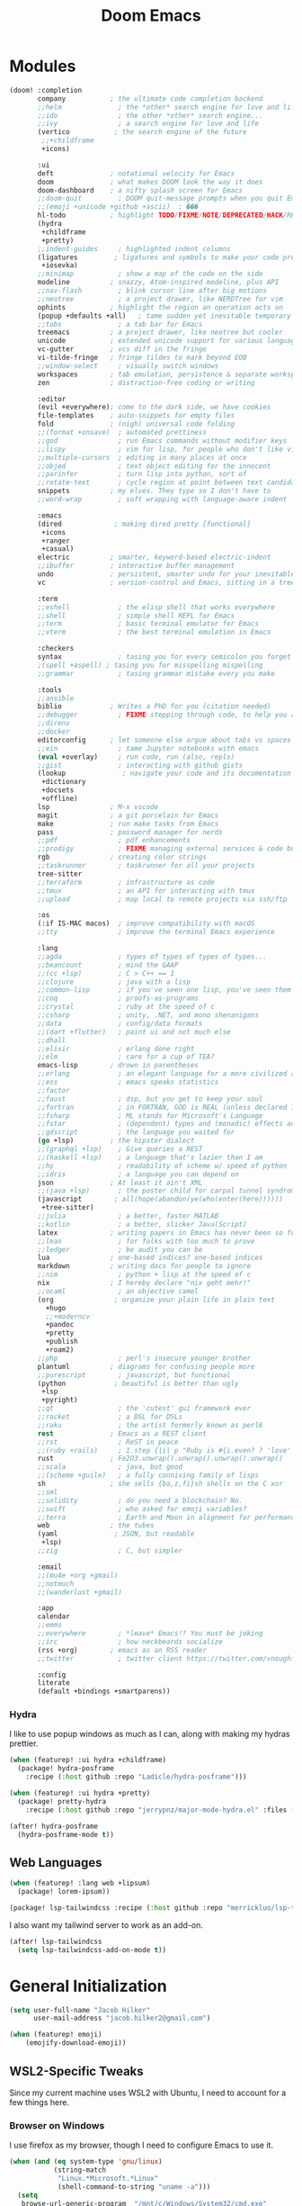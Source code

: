 #+title: Doom Emacs
#+property: header-args :noweb yes
#+property: header-args:emacs-lisp :tangle config.el
#+startup: fold


* Modules
#+name: doom-modules
#+begin_src emacs-lisp :tangle init.el :comments no
(doom! :completion
       company           ; the ultimate code completion backend
       ;;helm              ; the *other* search engine for love and life
       ;;ido               ; the other *other* search engine...
       ;;ivy               ; a search engine for love and life
       (vertico           ; the search engine of the future
        ;;+childframe
        +icons)

       :ui
       deft              ; notational velocity for Emacs
       doom              ; what makes DOOM look the way it does
       doom-dashboard    ; a nifty splash screen for Emacs
       ;;doom-quit         ; DOOM quit-message prompts when you quit Emacs
       ;;(emoji +unicode +github +ascii)  ; ���
       hl-todo           ; highlight TODO/FIXME/NOTE/DEPRECATED/HACK/REVIEW
       (hydra
        +childframe
        +pretty)
       ;;indent-guides     ; highlighted indent columns
       (ligatures         ; ligatures and symbols to make your code pretty again
        +iosevka)
       ;;minimap           ; show a map of the code on the side
       modeline          ; snazzy, Atom-inspired modeline, plus API
       ;;nav-flash         ; blink cursor line after big motions
       ;;neotree           ; a project drawer, like NERDTree for vim
       ophints           ; highlight the region an operation acts on
       (popup +defaults +all)   ; tame sudden yet inevitable temporary windows
       ;;tabs              ; a tab bar for Emacs
       treemacs          ; a project drawer, like neotree but cooler
       unicode           ; extended unicode support for various languages
       vc-gutter         ; vcs diff in the fringe
       vi-tilde-fringe   ; fringe tildes to mark beyond EOB
       ;;window-select     ; visually switch windows
       workspaces        ; tab emulation, persistence & separate workspaces
       zen               ; distraction-free coding or writing

       :editor
       (evil +everywhere); come to the dark side, we have cookies
       file-templates    ; auto-snippets for empty files
       fold              ; (nigh) universal code folding
       ;;(format +onsave)  ; automated prettiness
       ;;god               ; run Emacs commands without modifier keys
       ;;lispy             ; vim for lisp, for people who don't like vim
       ;;multiple-cursors  ; editing in many places at once
       ;;objed             ; text object editing for the innocent
       ;;parinfer          ; turn lisp into python, sort of
       ;;rotate-text       ; cycle region at point between text candidates
       snippets          ; my elves. They type so I don't have to
       ;;word-wrap         ; soft wrapping with language-aware indent

       :emacs
       (dired             ; making dired pretty [functional]
        +icons
        +ranger
        +casual)
       electric          ; smarter, keyword-based electric-indent
       ;;ibuffer         ; interactive buffer management
       undo              ; persistent, smarter undo for your inevitable mistakes
       vc                ; version-control and Emacs, sitting in a tree

       :term
       ;;eshell            ; the elisp shell that works everywhere
       ;;shell             ; simple shell REPL for Emacs
       ;;term              ; basic terminal emulator for Emacs
       ;;vterm             ; the best terminal emulation in Emacs

       :checkers
       syntax              ; tasing you for every semicolon you forget
       ;(spell +aspell) ; tasing you for misspelling mispelling
       ;;grammar           ; tasing grammar mistake every you make

       :tools
       ;;ansible
       biblio            ; Writes a PhD for you (citation needed)
       ;;debugger          ; FIXME stepping through code, to help you add bugs
       ;;direnv
       ;;docker
       editorconfig      ; let someone else argue about tabs vs spaces
       ;;ein               ; tame Jupyter notebooks with emacs
       (eval +overlay)     ; run code, run (also, repls)
       ;;gist              ; interacting with github gists
       (lookup              ; navigate your code and its documentation
        +dictionary
        +docsets
        +offline)
       lsp               ; M-x vscode
       magit             ; a git porcelain for Emacs
       make              ; run make tasks from Emacs
       pass              ; password manager for nerds
       ;;pdf               ; pdf enhancements
       ;;prodigy           ; FIXME managing external services & code builders
       rgb               ; creating color strings
       ;;taskrunner        ; taskrunner for all your projects
       tree-sitter
       ;;terraform         ; infrastructure as code
       ;;tmux              ; an API for interacting with tmux
       ;;upload            ; map local to remote projects via ssh/ftp

       :os
       (:if IS-MAC macos)  ; improve compatibility with macOS
       ;;tty               ; improve the terminal Emacs experience

       :lang
       ;;agda              ; types of types of types of types...
       ;;beancount         ; mind the GAAP
       ;;(cc +lsp)         ; C > C++ == 1
       ;;clojure           ; java with a lisp
       ;;common-lisp       ; if you've seen one lisp, you've seen them all
       ;;coq               ; proofs-as-programs
       ;;crystal           ; ruby at the speed of c
       ;;csharp            ; unity, .NET, and mono shenanigans
       ;;data              ; config/data formats
       ;;(dart +flutter)   ; paint ui and not much else
       ;;dhall
       ;;elixir            ; erlang done right
       ;;elm               ; care for a cup of TEA?
       emacs-lisp        ; drown in parentheses
       ;;erlang            ; an elegant language for a more civilized age
       ;;ess               ; emacs speaks statistics
       ;;factor
       ;;faust             ; dsp, but you get to keep your soul
       ;;fortran           ; in FORTRAN, GOD is REAL (unless declared INTEGER)
       ;;fsharp            ; ML stands for Microsoft's Language
       ;;fstar             ; (dependent) types and (monadic) effects and Z3
       ;;gdscript          ; the language you waited for
       (go +lsp)         ; the hipster dialect
       ;;(graphql +lsp)    ; Give queries a REST
       ;;(haskell +lsp)    ; a language that's lazier than I am
       ;;hy                ; readability of scheme w/ speed of python
       ;;idris             ; a language you can depend on
       json              ; At least it ain't XML
       ;;(java +lsp)       ; the poster child for carpal tunnel syndrome
       (javascript        ; all(hope(abandon(ye(who(enter(here))))))
        +tree-sitter)
       ;;julia             ; a better, faster MATLAB
       ;;kotlin            ; a better, slicker Java(Script)
       latex             ; writing papers in Emacs has never been so fun
       ;;lean              ; for folks with too much to prove
       ;;ledger            ; be audit you can be
       lua               ; one-based indices? one-based indices
       markdown          ; writing docs for people to ignore
       ;;nim               ; python + lisp at the speed of c
       nix               ; I hereby declare "nix geht mehr!"
       ;;ocaml             ; an objective camel
       (org               ; organize your plain life in plain text
         +hugo
         ;;+moderncv
         +pandoc
         +pretty
         +publish
         +roam2)
       ;;php               ; perl's insecure younger brother
       plantuml          ; diagrams for confusing people more
       ;;purescript        ; javascript, but functional
       (python            ; beautiful is better than ugly
        +lsp
        +pyright)
       ;;qt                ; the 'cutest' gui framework ever
       ;;racket            ; a DSL for DSLs
       ;;raku              ; the artist formerly known as perl6
       rest              ; Emacs as a REST client
       ;;rst               ; ReST in peace
       ;;(ruby +rails)     ; 1.step {|i| p "Ruby is #{i.even? ? 'love' : 'life'}"}
       rust              ; Fe2O3.unwrap().unwrap().unwrap().unwrap()
       ;;scala             ; java, but good
       ;;(scheme +guile)   ; a fully conniving family of lisps
       sh                ; she sells {ba,z,fi}sh shells on the C xor
       ;;sml
       ;;solidity          ; do you need a blockchain? No.
       ;;swift             ; who asked for emoji variables?
       ;;terra             ; Earth and Moon in alignment for performance.
       web               ; the tubes
       (yaml              ; JSON, but readable
        +lsp)
       ;;zig               ; C, but simpler

       :email
       ;;(mu4e +org +gmail)
       ;;notmuch
       ;;(wanderlust +gmail)

       :app
       calendar
       ;;emms
       ;;everywhere        ; *leave* Emacs!? You must be joking
       ;;irc               ; how neckbeards socialize
       (rss +org)        ; emacs as an RSS reader
       ;;twitter           ; twitter client https://twitter.com/vnought

       :config
       literate
       (default +bindings +smartparens))
#+end_src

*** Hydra
I like to use popup windows as much as I can, along with making my hydras prettier.
#+begin_src emacs-lisp :tangle packages.el
(when (featurep! :ui hydra +childframe)
  (package! hydra-posframe
    :recipe (:host github :repo "Ladicle/hydra-posframe")))

(when (featurep! :ui hydra +pretty)
  (package! pretty-hydra
    :recipe (:host github :repo "jerrypnz/major-mode-hydra.el" :files ("pretty-hydra.el"))))
#+end_src

#+begin_src emacs-lisp
(after! hydra-posframe
  (hydra-posframe-mode t))
#+end_src

** Web Languages
#+begin_src emacs-lisp :tangle packages.el
(when (featurep! :lang web +lipsum)
  (package! lorem-ipsum))

(package! lsp-tailwindcss :recipe (:host github :repo "merrickluo/lsp-tailwindcss"))
#+end_src

I also want my tailwind server to work as an add-on.
#+begin_src emacs-lisp
(after! lsp-tailwindcss
  (setq lsp-tailwindcss-add-on-mode t))
#+end_src

* General Initialization
#+begin_src emacs-lisp
(setq user-full-name "Jacob Hilker"
      user-mail-address "jacob.hilker2@gmail.com")

(when (featurep! emoji)
	(emojify-download-emoji))
#+end_src

** WSL2-Specific Tweaks
Since my current machine uses WSL2 with Ubuntu, I need to account for a few things here.
*** Browser on Windows
I use firefox as my browser, though I need to configure Emacs to use it.
#+begin_src emacs-lisp
(when (and (eq system-type 'gnu/linux)
           (string-match
            "Linux.*Microsoft.*Linux"
            (shell-command-to-string "uname -a")))
  (setq
   browse-url-generic-program  "/mnt/c/Windows/System32/cmd.exe"
   browse-url-generic-args     '("/c" "start")
   browse-url-browser-function #'browse-url-generic))
#+end_src

*** Copy/Paste text
#+begin_src emacs-lisp
(defun copy-selected-text (start end)
  (interactive "r")
  (if (use-region-p)
      (let((text (buffer-substring-no-properties start end)))
        (shell-command (concat "echo '" text "' | clip.exe")))))
#+end_src

* UI Changes
#+begin_src emacs-lisp
(setq doom-theme 'doom-gruvbox
      ;; doom-theme 'doom-nord ;; 20242C
      doom-font (font-spec :name "Josevka" :size 18)
      doom-unicode-font (font-spec :name "Josevka")
      doom-variable-pitch-font (font-spec :name "Josevka Book Sans" :size 18))

(set-face-attribute 'default nil :background "#1d2021") ;; Gruvbox Dark Hard

(after! doom-themes
  (setq doom-themes-enable-bold t
        doom-themes-enable-italic t))

(custom-set-faces!
  '(font-lock-comment-face :slant italic))

;(after! ielm
;  (set-popup-rule! "*ielm*" :side 'right :size 0.4))
;
;(after! helpful
;  (set-popup-rule! "*helpful\:\* *" :side 'right :size 0.4))

;(setq +popup-defaults
;  (list :side   'right
;;        ;:height 0.16
;        :width  0.5
;        :quit   t
;        :select #'ignore
;        :ttl    5))
#+end_src

** Hydra
I like to use popup-windows as much as I can, along with making my hydras prettier.
#+begin_src emacs-lisp :tangle packages.el
(when (featurep! :ui hydra +childframe)
  (package! hydra-posframe
    :recipe (:host github :repo "Ladicle/hydra-posframe")))

(when (featurep! :ui hydra +pretty)
  (package! pretty-hydra
    :recipe (:host github :repo "jerrypnz/major-mode-hydra.el" :files ("pretty-hydra.el"))))
#+end_src

#+begin_src emacs-lisp
(after! hydra-posframe
  (hydra-posframe-mode t))
#+end_src


* Org-Mode
** Initial Setup
#+begin_src emacs-lisp
(setq org-directory "~/Dropbox/org")

(after! org
  (setq org-todo-keywords '((sequence "TODO(t)" "NEXT(n)" "HOLD(h)" "|" "DONE(d)" "CANC(c)"))
        org-todo-keyword-faces '(("TODO" . (:foreground "#fb4934" :underline t))
                                 ("NEXT" . (:foreground "#fe8019")))
        org-agenda-files '("gtd/inbox.org" "gtd/orgzly.org" "gtd/todo.org" "gtd/gcal.org")

        org-agenda-start-day nil ;; today
        org-ellipsis "▾"))

#+end_src


** UI Changes
#+begin_src emacs-lisp :tangle packages.el
(package! org-reveal)
#+end_src


#+begin_src emacs-lisp
(defun jh/org-ui-hook ()
  (variable-pitch-mode 1)
  ;(setq display-line-numbers-type 'nil)
  (setq display-line-numbers nil)
  (set-face-attribute 'org-block nil :inherit 'fixed-pitch)
  (set-face-attribute 'org-table nil :inherit 'fixed-pitch)
  (set-face-attribute 'org-document-title nil :font (font-spec :family "Josevka Book Slab" :size 22) :weight 'bold))

(add-hook! 'org-mode-hook #'jh/org-ui-hook)

#+end_src

** Tasks, Agendas, and Project Planning
I like to use org-mode to handle projects, tasks, and my calendar.
#+begin_src emacs-lisp :tangle packages.el
(package! org-super-agenda)
(package! doct)
(package! org-ql)
(package! org-recur)
(package! org-trello)
#+end_src

#+begin_src emacs-lisp
(after! org-agenda
  (org-super-agenda-mode))
(after! org-recur
  (add-hook! 'org-mode-hook #'org-recur-mode)
  (add-hook! 'org-agenda-mode-hook #'org-recur-agenda-mode))

(use-package! org-habit
  :after org
  :config
  (setq org-habit-following-days 7
        org-habit-preceding-days 35
        org-habit-show-habits t))
#+end_src

*** Capture Templates
#+begin_src emacs-lisp
(after! doct
  (setq org-capture-templates
            (doct '(("Inbox" :keys "i"
                     :file "~/Dropbox/org/gtd/inbox.org"
                     :template "* TODO %^{TODO Item}"
                     :immediate-finish t)))))
#+end_src

**** Recipes
#+begin_src emacs-lisp
(after! (:and doct org-chef)
  (setq org-capture-templates
        (doct-add-to org-capture-templates
                     '(("Recipe" :keys "r" :file "~/Dropbox/org/recipes.org" :headline "Inbox" :type entry
                        :children (("Remote Recipe" :keys "r" :template "%(org-chef-get-recipe-from-url)")
                                   ("Manual Recipe" :keys "m" :template
                                    ("* %^{Recipe title: }"
                                    ":PROPERTIES:"
                                    ":source-url:"
                                    ":servings:"
                                    ":prep-time:"
                                    ":cook-time:"
                                    ":ready-in:"
                                    ":END:"
                                    "** Ingredients"
                                    "%?"
                                    "** Directions"))))))))
#+end_src

*** Agenda Views

#+begin_src emacs-lisp
(setq org-agenda-custom-commands
      '(("p" "Projects"
         ((todo "" ((org-agenda-overriding-header "Projects")
                    (org-super-agenda-groups
                     '((:name none ;; disable super group headers
                        :auto-property "ProjectId")
                       (:discard (:anything t))))))))
        ("h" "Habits"
         ((agenda "" ((org-agenda-overriding-header "Habits")
                    (org-super-agenda-groups
                     '((:name none
                        :habit t)))))))))
#+end_src

*** Project Planning
#+begin_src emacs-lisp :tangle packages.el
 (package! om-dash
 :recipe (:host github :repo "gavv/om-dash"))
 #+end_src
** Literate Programming
One of the neatest things about org-mode is the ability to do "literate programming", where your documentation and your source code live in the same file. While I don't necessarily think it's the most useful application of programming, for something like a config file or teaching someone to code, it's a great idea.

** Note-taking with Org Roam & Denote
I love using org-roam for maintaining notes and notebooks. However, I also like being able to visualize how my notes interact, and being able to quickly create particular templates.
#+begin_src emacs-lisp :tangle packages.el
(when (featurep! :lang org +roam2)
  (package! vulpea)
  (package! org-roam-ui))

(package! denote)
#+end_src

*** Initial Setup
#+begin_src emacs-lisp
(after! org-roam
  <<roamDisplay>>
  (setq org-roam-directory "~/Dropbox/roam/"
        org-roam-db-location "~/.org-roam.db"
        org-roam-db-autosync-mode t
        org-roam-completion-everywhere t
        org-roam-node-display-template (concat (propertize "${namespace:15}" 'face '(:foreground "#d3869b" :weight bold)) "${topics:35} ${title:*}" (propertize "${tags:50}" 'face 'org-tag))))


(after! vulpea
  (add-hook! 'org-roam-db-autosync-mode #'vulpea-db-autosync-enable))

(after! deft
  (setq deft-directory "~/Dropbox/org/.deft"))
#+end_src

**** Prettier Display Templates
I like to display a few custom variables in my org-roam-display-template: namely the "namespace" (aka the core topic of the note, such as something for my site, or something for a worldbuilding project, etc), the core topics/categories (such as a campaign I'm playing in, any projects it's related to, etc).
#+name: roamDisplay
#+begin_src emacs-lisp :tangle no
(cl-defmethod org-roam-node-namespace ((node org-roam-node))
  "Return the currently set namespace for the NODE."
  (let ((namespace (cdr (assoc-string "NAMESPACE" (org-roam-node-properties node)))))
    (if (or
         (not namespace)
         (string= namespace (file-name-base (org-roam-node-file node))))
        " Namespace" ; or return the current title, e.g. (org-roam-node-title node)
      (format " %s" namespace))))

(cl-defmethod org-roam-node-topics ((node org-roam-node))
  "Return the currently set namespace for the NODE."
  (let ((topics (cdr (assoc-string "TOPICS" (org-roam-node-properties node)))))
    (if (string= topics (file-name-base (org-roam-node-file node)))
        " (Node Topics)"
      (format "%s" topics))))


#+end_src

*** "Capture Templates"
Because I have so many use cases for Org-roam, Instead of keeping a bunch of capture templates, I'd rather write a function to create a note with the relevant metadata setup rather than having to go in and manually set up metadata in each note. But first, I'd like to set up a variable containing metadata for each topic - things such as the hugo directory, the actual head of the org-file, the path to the org-file, etc. I am currently using hydras from [[https://mollermara.com/blog/Fast-refiling-in-org-mode-with-hydras][this]] blog post.
#+begin_src emacs-lisp
(defun my/refile (file headline &optional arg)
  (let ((pos (save-excursion
               (find-file file)
               (org-find-exact-headline-in-buffer headline))))
    (org-refile arg nil (list headline file nil pos)))
  (switch-to-buffer (current-buffer)))
#+end_src


*** Extra Features
#+begin_src emacs-lisp
(use-package! websocket
    :after org-roam)

(use-package! org-roam-ui
    :after org-roam ;; or :after org
;;         normally we'd recommend hooking orui after org-roam, but since org-roam does not have
;;         a hookable mode anymore, you're advised to pick something yourself
;;         if you don't care about startup time, use
;;  :hook (after-init . org-roam-ui-mode)
    :config
    (setq org-roam-ui-sync-theme t
          org-roam-ui-follow t
          org-roam-ui-update-on-save t
          org-roam-ui-open-on-start t))

#+end_src

** Long-Form Writing
I like to use a package called =binder.el= to manage longer writing projects. I also want to use handle spelling and grammatical errors here, as well as setting up a bibliography.
#+begin_src emacs-lisp :tangle packages.el
(package! binder)
#+end_src

#+begin_src emacs-lisp
(after! org
  (setq org-cite-global-bibliography '("~/Dropbox/biblio/main.bib")))
#+end_src


*** Blogging with Hugo
#+begin_src emacs-lisp
(after! ox-hugo
  (setq org-hugo-front-matter-format "yaml"
        org-hugo-section "blog"
        org-hugo-paired-shortcodes "cventry mermaid warning"
        org-hugo-auto-set-lastmod t
        org-hugo-suppress-lastmod-period 86400
        org-hugo-special-block-type-properties '(("audio" :raw t)
                                                 ("katex" :raw t)
                                                 ("mark" :trim-pre t :trim-post t)
                                                 ("tikzjax" :raw t)
                                                 ("video" :raw t)
                                                 ("mermaid" :raw t)))
  (add-to-list 'org-export-global-macros '(("srcstart" . "@@hugo:<details><summary class=\"font-bold underline\">$1</summary>@@")
                                           ("srcend" . "@@hugo:</details>@@"))))
#+end_src

*** Blogging with Astro and Pandoc
Since I no longer use Hugo, I want to use pandoc to build my blog posts.
#+begin_src emacs-lisp
(after! ox-pandoc
  (setq org-pandoc-options-for-markdown_strict '((standalone . t)))
  (defun org-pandoc-publish-to (format plist filename pub-dir)
  (setq org-pandoc-format format)
  (let ((tempfile
   (org-publish-org-to
    'pandoc filename (concat (make-temp-name ".tmp") ".org") plist pub-dir))
  (outfile (format "%s.%s"
           (concat
            pub-dir
            (file-name-sans-extension (file-name-nondirectory filename)))
           (assoc-default format org-pandoc-extensions))))
    (let ((process
     (org-pandoc-run tempfile outfile format 'org-pandoc-sentinel
             org-pandoc-option-table))
    (local-hook-symbol
     (intern (format "org-pandoc-after-processing-%s-hook" format))))
      (process-put process 'files (list tempfile))
      (process-put process 'output-file filename)
      (process-put process 'local-hook-symbol local-hook-symbol))))

(defun org-pandoc-publish-to-markdown (p f pd)
  (org-pandoc-publish-to 'markdown p f pd)))
#+end_src

**** Astro
#+begin_src emacs-lisp :tangle packages.el
(package! astro-ts-mode
  :recipe ( :host github :repo "Sorixelle/astro-ts-mode"))
#+end_src

#+begin_src emacs-lisp
(after! treesitter
  (setq treesit-language-source-alist
      '((astro "https://github.com/virchau13/tree-sitter-astro")
        (css "https://github.com/tree-sitter/tree-sitter-css")
        (tsx "https://github.com/tree-sitter/tree-sitter-typescript" "master" "tsx/src")
        (typescript "https://github.com/tree-sitter/tree-sitter-typescript" "master" "typescript/src"))))
#+end_src

** Publishing
#+begin_src emacs-lisp :tangle packages.el
(package! esxml)
(package! simple-httpd)
#+end_src

** RPG Campaign Manager
#+begin_src emacs-lisp :tangle packages.el
(package! decide)
#+end_src

** Recipe Tracker
#+begin_src emacs-lisp :tangle packages.el
(package! org-chef)
#+end_src

** Maintaining a CV
#+begin_src emacs-lisp :tangle packages.el
;(when (featurep! :lang org +moderncv)
;  (package! ox-moderncv
;    :recipe (:host gitlab :repo "jhilker/org-cv")))
;
;(when (featurep! :lang org +hugo)
;  (package! ox-hugocv
;    :recipe (:host gitlab :repo "jhilker/org-cv")))
#+end_src

#+begin_src emacs-lisp
;(use-package! ox-moderncv)
;(use-package! ox-hugocv)
#+end_src

* Languages
I first want to set up delta in emacs. Delta is a superior diff tool IMO.
#+begin_src emacs-lisp :tangle packages.el
(package! magit-delta)
#+end_src

#+begin_src emacs-lisp
(after! magit-delta
  (add-hook! 'magit-mode #'magit-delta-mode))
#+end_src

I also use [[https://wakatime.com][Wakatime]] to manage my time spent in development on any given project.
#+begin_src emacs-lisp :tangle packages.el
(package! wakatime-mode)
#+end_src

** Python
#+begin_src emacs-lisp :tangle packages.el
(package! virtualenvwrapper)
#+end_src

** Web Languages
#+begin_src emacs-lisp :tangle packages.el
(package! lorem-ipsum)
#+end_src




* Applications
** Dired
I like to have a quick menu for accessing commmands in dired.
#+begin_src emacs-lisp :tangle packages.el
(when (featurep! :emacs dired +casual)

(package! casual-dired
    :recipe (:host github :repo "kickingvegas/casual-dired")))
#+end_src


** Ebib
I like using ebib as a bibliography manager.
#+begin_src emacs-lisp :tangle packages.el
(when (featurep! :tools biblio)
  (package! ebib))
#+end_src

#+begin_src emacs-lisp
(after! citar
  (setq citar-bibliography '("~/Dropbox/biblio/main.bib")
        citar-symbols
        `((file ,(all-the-icons-faicon "file-o" :face 'all-the-icons-green :v-adjust -0.1) . " ")
          (note ,(all-the-icons-material "speaker_notes" :face 'all-the-icons-blue :v-adjust -0.3) . " ")
          (link ,(all-the-icons-octicon "link" :face 'all-the-icons-orange :v-adjust 0.01) . " "))
        citar-symbol-separator "  "
        citar-templates
        '((main . "${=key= id:25}  ${title:48}  ${author editor:30}  ${date year issued:4}")
          (suffix . "          ${=type=:12}    ${tags keywords:*}")
          (preview . " ${=key= id:15} ${author editor} (${year issued date}) ${title}, ${journal journaltitle publisher container-title collection-title}.\n")
          (note . "Notes on ${author editor}, ${title}"))))

(defun edit-biblio ()
  "Edit global bibliography"
  (interactive)
  (ebib (car org-cite-global-bibliography)))
#+end_src

** Elfeed
Elfeed has quickly become my favorite RSS reader.
#+begin_src emacs-lisp :tangle packages.el
(when (featurep! :app rss)
  (package! elfeed-summary
    :recipe (:host github :repo "SqrtMinusOne/elfeed-summary")))
#+end_src

#+begin_src emacs-lisp
(after! elfeed
  (setq elfeed-search-filter "@2-weeks-ago +unread"
        elfeed-db-directory "~/Dropbox/.elfeed")

  (defun elfeed-mark-all-as-read ()
      (interactive)
      (mark-whole-buffer)
      (elfeed-search-untag-all-unread))

  (map! :map elfeed-search-mode-map
        :desc "Mark Entries as read" "a" #'elfeed-mark-all-as-read))

(after! elfeed-org
  (setq rmh-elfeed-org-files '("~/Dropbox/org/elfeed.org")))

(add-hook! 'elfeed-search-mode-hook 'elfeed-update)
#+end_src

* Keybindings
I want to bind my local leader key to =C-SPC=.
#+begin_src emacs-lisp
(setq doom-leader-alt-key "C-SPC")

(map! :leader
      (:desc "Find file in project" ":" #'projectile-find-file)
      (:desc "M-x" "SPC" #'execute-extended-command))
#+end_src
